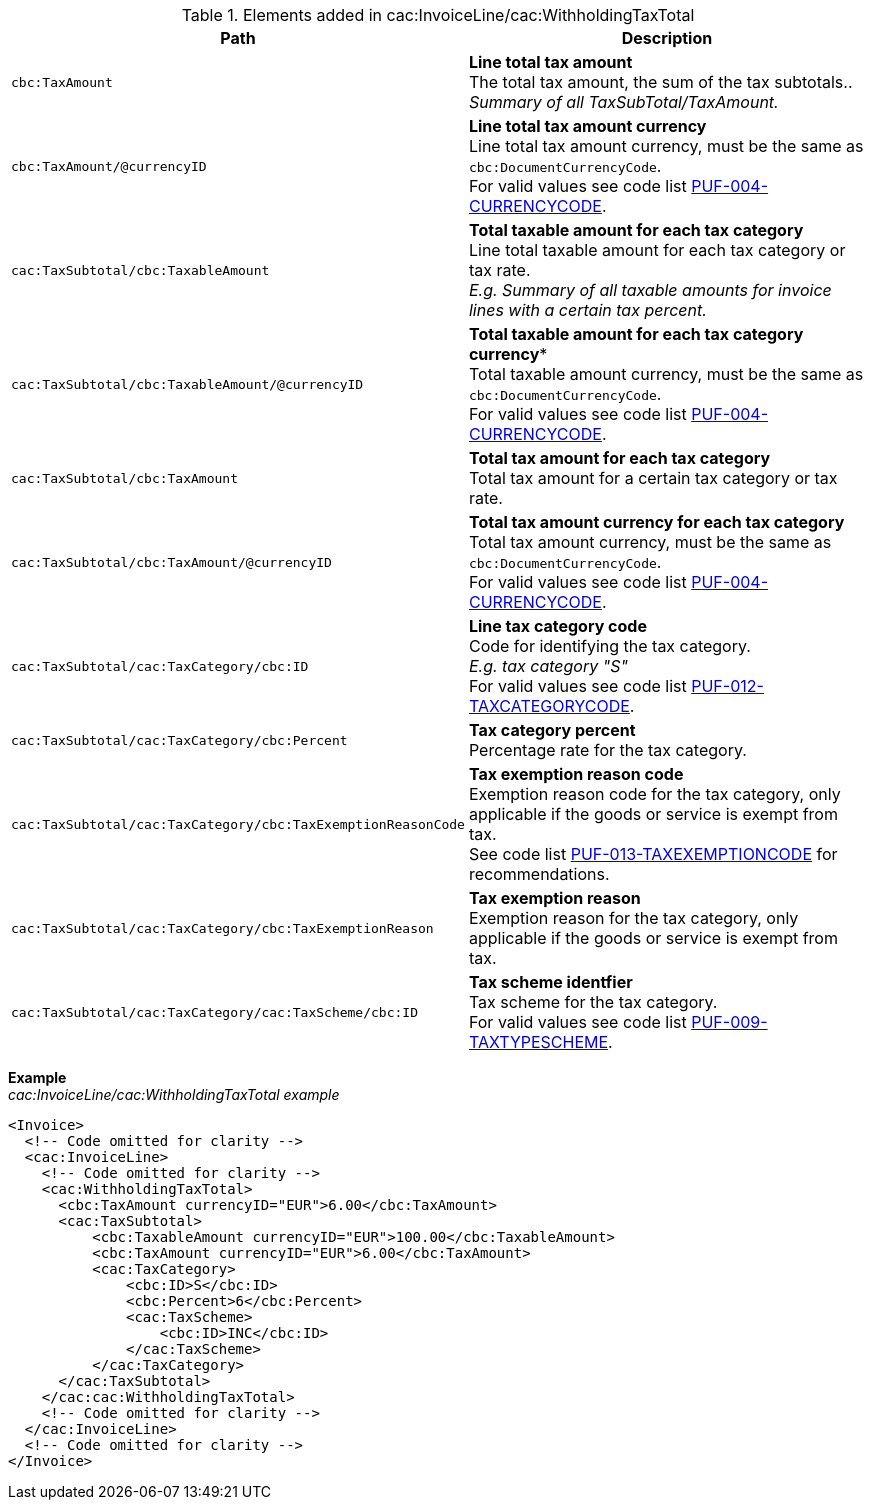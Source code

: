 .Elements added in cac:InvoiceLine/cac:WithholdingTaxTotal
|===
|Path |Description

|`cbc:TaxAmount`
|**Line total tax amount** +
The total tax amount, the sum of the tax subtotals.. +
_Summary of all TaxSubTotal/TaxAmount._

|`cbc:TaxAmount/@currencyID`
|**Line total tax amount currency** +
Line total tax amount currency, must be the same as `cbc:DocumentCurrencyCode`. +
For valid values see code list https://pagero.github.io/puf-code-lists/#_puf_004_currencycode[PUF-004-CURRENCYCODE^].

|`cac:TaxSubtotal/cbc:TaxableAmount`
|**Total taxable amount for each tax category** +
Line total taxable amount for each tax category or tax rate. +
_E.g. Summary of all taxable amounts for invoice lines with a certain tax percent._

|`cac:TaxSubtotal/cbc:TaxableAmount/@currencyID`
|*Total taxable amount for each tax category currency** +
Total taxable amount currency, must be the same as `cbc:DocumentCurrencyCode`. +
For valid values see code list https://pagero.github.io/puf-code-lists/#_puf_004_currencycode[PUF-004-CURRENCYCODE^].

|`cac:TaxSubtotal/cbc:TaxAmount`
|**Total tax amount for each tax category** +
Total tax amount for a certain tax category or tax rate.

|`cac:TaxSubtotal/cbc:TaxAmount/@currencyID`
|**Total tax amount currency for each tax category** +
Total tax amount currency, must be the same as `cbc:DocumentCurrencyCode`. +
For valid values see code list https://pagero.github.io/puf-code-lists/#_puf_004_currencycode[PUF-004-CURRENCYCODE^].

|`cac:TaxSubtotal/cac:TaxCategory/cbc:ID`
|**Line tax category code** +
Code for identifying the tax category. +
_E.g. tax category "S"_ +
For valid values see code list https://pagero.github.io/puf-code-lists/#_puf_012_taxcategorycode[PUF-012-TAXCATEGORYCODE^].

|`cac:TaxSubtotal/cac:TaxCategory/cbc:Percent`
|**Tax category percent** +
Percentage rate for the tax category.

|`cac:TaxSubtotal/cac:TaxCategory/cbc:TaxExemptionReasonCode`
|**Tax exemption reason code** +
Exemption reason code for the tax category, only applicable if the goods or service is exempt from tax. +
See code list https://pagero.github.io/puf-code-lists/#_puf_013_taxexemptioncode[PUF-013-TAXEXEMPTIONCODE^] for recommendations.

|`cac:TaxSubtotal/cac:TaxCategory/cbc:TaxExemptionReason`
|**Tax exemption reason** +
Exemption reason for the tax category, only applicable if the goods or service is exempt from tax.

|`cac:TaxSubtotal/cac:TaxCategory/cac:TaxScheme/cbc:ID`
|**Tax scheme identfier** +
Tax scheme for the tax category. +
For valid values see code list https://pagero.github.io/puf-code-lists/#_puf_009_taxtypescheme[PUF-009-TAXTYPESCHEME^].

|===

*Example* +
_cac:InvoiceLine/cac:WithholdingTaxTotal example_
[source,xml]
----
<Invoice>
  <!-- Code omitted for clarity -->
  <cac:InvoiceLine>
    <!-- Code omitted for clarity -->
    <cac:WithholdingTaxTotal>
      <cbc:TaxAmount currencyID="EUR">6.00</cbc:TaxAmount>
      <cac:TaxSubtotal>
          <cbc:TaxableAmount currencyID="EUR">100.00</cbc:TaxableAmount>
          <cbc:TaxAmount currencyID="EUR">6.00</cbc:TaxAmount>
          <cac:TaxCategory>
              <cbc:ID>S</cbc:ID>
              <cbc:Percent>6</cbc:Percent>
              <cac:TaxScheme>
                  <cbc:ID>INC</cbc:ID>
              </cac:TaxScheme>
          </cac:TaxCategory>
      </cac:TaxSubtotal>
    </cac:cac:WithholdingTaxTotal>
    <!-- Code omitted for clarity -->
  </cac:InvoiceLine>
  <!-- Code omitted for clarity -->
</Invoice>
----